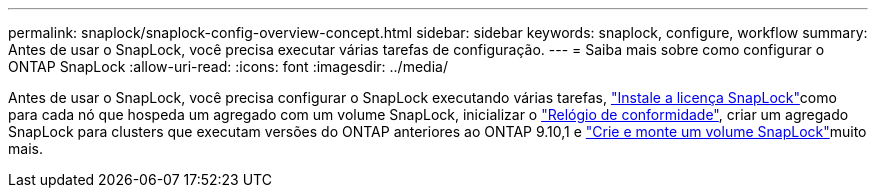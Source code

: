---
permalink: snaplock/snaplock-config-overview-concept.html 
sidebar: sidebar 
keywords: snaplock, configure, workflow 
summary: Antes de usar o SnapLock, você precisa executar várias tarefas de configuração. 
---
= Saiba mais sobre como configurar o ONTAP SnapLock
:allow-uri-read: 
:icons: font
:imagesdir: ../media/


[role="lead"]
Antes de usar o SnapLock, você precisa configurar o SnapLock executando várias tarefas, link:../system-admin/install-license-task.html["Instale a licença SnapLock"]como para cada nó que hospeda um agregado com um volume SnapLock, inicializar o link:../snaplock/initialize-complianceclock-task.html["Relógio de conformidade"], criar um agregado SnapLock para clusters que executam versões do ONTAP anteriores ao ONTAP 9.10,1 e link:../snaplock/create-snaplock-volume-task.html["Crie e monte um volume SnapLock"]muito mais.
